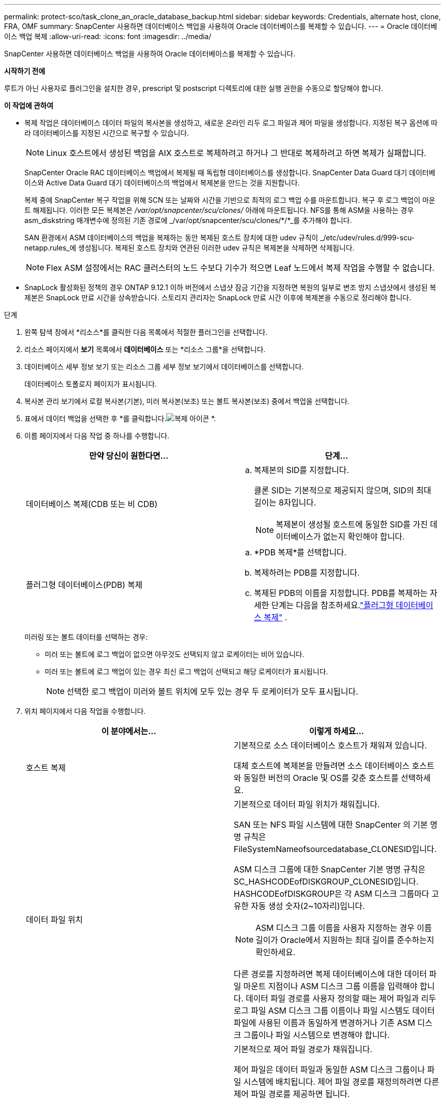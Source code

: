 ---
permalink: protect-sco/task_clone_an_oracle_database_backup.html 
sidebar: sidebar 
keywords: Credentials, alternate host, clone, FRA, OMF 
summary: SnapCenter 사용하면 데이터베이스 백업을 사용하여 Oracle 데이터베이스를 복제할 수 있습니다. 
---
= Oracle 데이터베이스 백업 복제
:allow-uri-read: 
:icons: font
:imagesdir: ../media/


[role="lead"]
SnapCenter 사용하면 데이터베이스 백업을 사용하여 Oracle 데이터베이스를 복제할 수 있습니다.

*시작하기 전에*

루트가 아닌 사용자로 플러그인을 설치한 경우, prescript 및 postscript 디렉토리에 대한 실행 권한을 수동으로 할당해야 합니다.

*이 작업에 관하여*

* 복제 작업은 데이터베이스 데이터 파일의 복사본을 생성하고, 새로운 온라인 리두 로그 파일과 제어 파일을 생성합니다.  지정된 복구 옵션에 따라 데이터베이스를 지정된 시간으로 복구할 수 있습니다.
+

NOTE: Linux 호스트에서 생성된 백업을 AIX 호스트로 복제하려고 하거나 그 반대로 복제하려고 하면 복제가 실패합니다.

+
SnapCenter Oracle RAC 데이터베이스 백업에서 복제될 때 독립형 데이터베이스를 생성합니다.  SnapCenter Data Guard 대기 데이터베이스와 Active Data Guard 대기 데이터베이스의 백업에서 복제본을 만드는 것을 지원합니다.

+
복제 중에 SnapCenter 복구 작업을 위해 SCN 또는 날짜와 시간을 기반으로 최적의 로그 백업 수를 마운트합니다.  복구 후 로그 백업이 마운트 해제됩니다.  이러한 모든 복제본은 _/var/opt/snapcenter/scu/clones/_ 아래에 마운트됩니다.  NFS를 통해 ASM을 사용하는 경우 asm_diskstring 매개변수에 정의된 기존 경로에 _/var/opt/snapcenter/scu/clones/*/*_를 추가해야 합니다.

+
SAN 환경에서 ASM 데이터베이스의 백업을 복제하는 동안 복제된 호스트 장치에 대한 udev 규칙이 _/etc/udev/rules.d/999-scu-netapp.rules_에 생성됩니다.  복제된 호스트 장치와 연관된 이러한 udev 규칙은 복제본을 삭제하면 삭제됩니다.

+

NOTE: Flex ASM 설정에서는 RAC 클러스터의 노드 수보다 기수가 적으면 Leaf 노드에서 복제 작업을 수행할 수 없습니다.

* SnapLock 활성화된 정책의 경우 ONTAP 9.12.1 이하 버전에서 스냅샷 잠금 기간을 지정하면 복원의 일부로 변조 방지 스냅샷에서 생성된 복제본은 SnapLock 만료 시간을 상속받습니다. 스토리지 관리자는 SnapLock 만료 시간 이후에 복제본을 수동으로 정리해야 합니다.


.단계
. 왼쪽 탐색 창에서 *리소스*를 클릭한 다음 목록에서 적절한 플러그인을 선택합니다.
. 리소스 페이지에서 *보기* 목록에서 *데이터베이스* 또는 *리소스 그룹*을 선택합니다.
. 데이터베이스 세부 정보 보기 또는 리소스 그룹 세부 정보 보기에서 데이터베이스를 선택합니다.
+
데이터베이스 토폴로지 페이지가 표시됩니다.

. 복사본 관리 보기에서 로컬 복사본(기본), 미러 복사본(보조) 또는 볼트 복사본(보조) 중에서 백업을 선택합니다.
. 표에서 데이터 백업을 선택한 후 *를 클릭합니다.image:../media/clone_icon.gif["복제 아이콘"] *.
. 이름 페이지에서 다음 작업 중 하나를 수행합니다.
+
|===
| 만약 당신이 원한다면... | 단계... 


 a| 
데이터베이스 복제(CDB 또는 비 CDB)
 a| 
.. 복제본의 SID를 지정합니다.
+
클론 SID는 기본적으로 제공되지 않으며, SID의 최대 길이는 8자입니다.

+

NOTE: 복제본이 생성될 호스트에 동일한 SID를 가진 데이터베이스가 없는지 확인해야 합니다.





 a| 
플러그형 데이터베이스(PDB) 복제
 a| 
.. *PDB 복제*를 선택합니다.
.. 복제하려는 PDB를 지정합니다.
.. 복제된 PDB의 이름을 지정합니다.  PDB를 복제하는 자세한 단계는 다음을 참조하세요.link:../protect-sco/task_clone_a_pluggable_database.html["플러그형 데이터베이스 복제"^] .


|===
+
미러링 또는 볼트 데이터를 선택하는 경우:

+
** 미러 또는 볼트에 로그 백업이 없으면 아무것도 선택되지 않고 로케이터는 비어 있습니다.
** 미러 또는 볼트에 로그 백업이 있는 경우 최신 로그 백업이 선택되고 해당 로케이터가 표시됩니다.
+

NOTE: 선택한 로그 백업이 미러와 볼트 위치에 모두 있는 경우 두 로케이터가 모두 표시됩니다.



. 위치 페이지에서 다음 작업을 수행합니다.
+
|===
| 이 분야에서는... | 이렇게 하세요... 


 a| 
호스트 복제
 a| 
기본적으로 소스 데이터베이스 호스트가 채워져 있습니다.

대체 호스트에 복제본을 만들려면 소스 데이터베이스 호스트와 동일한 버전의 Oracle 및 OS를 갖춘 호스트를 선택하세요.



 a| 
데이터 파일 위치
 a| 
기본적으로 데이터 파일 위치가 채워집니다.

SAN 또는 NFS 파일 시스템에 대한 SnapCenter 의 기본 명명 규칙은 FileSystemNameofsourcedatabase_CLONESID입니다.

ASM 디스크 그룹에 대한 SnapCenter 기본 명명 규칙은 SC_HASHCODEofDISKGROUP_CLONESID입니다.  HASHCODEofDISKGROUP은 각 ASM 디스크 그룹마다 고유한 자동 생성 숫자(2~10자리)입니다.


NOTE: ASM 디스크 그룹 이름을 사용자 지정하는 경우 이름 길이가 Oracle에서 지원하는 최대 길이를 준수하는지 확인하세요.

다른 경로를 지정하려면 복제 데이터베이스에 대한 데이터 파일 마운트 지점이나 ASM 디스크 그룹 이름을 입력해야 합니다.  데이터 파일 경로를 사용자 정의할 때는 제어 파일과 리두 로그 파일 ASM 디스크 그룹 이름이나 파일 시스템도 데이터 파일에 사용된 이름과 동일하게 변경하거나 기존 ASM 디스크 그룹이나 파일 시스템으로 변경해야 합니다.



 a| 
제어 파일
 a| 
기본적으로 제어 파일 경로가 채워집니다.

제어 파일은 데이터 파일과 동일한 ASM 디스크 그룹이나 파일 시스템에 배치됩니다.  제어 파일 경로를 재정의하려면 다른 제어 파일 경로를 제공하면 됩니다.


NOTE: 파일 시스템이나 ASM 디스크 그룹이 호스트에 있어야 합니다.

기본적으로 제어 파일의 수는 소스 데이터베이스의 수와 동일합니다.  제어 파일의 개수는 수정할 수 있지만, 데이터베이스를 복제하려면 최소한 하나의 제어 파일이 필요합니다.

소스 데이터베이스와 다른 파일 시스템(기존 파일 시스템)으로 제어 파일 경로를 사용자 정의할 수 있습니다.



 a| 
다시 실행 로그
 a| 
기본적으로 리두 로그 파일 그룹, 경로 및 크기가 채워집니다.

리두 로그는 복제된 데이터베이스의 데이터 파일과 동일한 ASM 디스크 그룹이나 파일 시스템에 배치됩니다.  리두 로그 파일 경로를 재정의하려면 소스 데이터베이스와 다른 파일 시스템으로 리두 로그 파일 경로를 사용자 정의할 수 있습니다.


NOTE: 새로운 파일 시스템이나 ASM 디스크 그룹이 호스트에 있어야 합니다.

기본적으로 리두 로그 그룹, 리두 로그 파일의 수와 크기는 소스 데이터베이스와 동일합니다.  다음 매개변수를 수정할 수 있습니다.

** 리두 로그 그룹의 수



NOTE: 데이터베이스를 복제하려면 최소 두 개의 리두 로그 그룹이 필요합니다.

** 각 그룹의 Redo 로그 파일과 해당 경로
+
소스 데이터베이스와 다른 파일 시스템(기존 파일 시스템)으로 리두 로그 파일 경로를 사용자 정의할 수 있습니다.




NOTE: 데이터베이스를 복제하려면 리두 로그 그룹에 최소 하나의 리두 로그 파일이 필요합니다.

** 리두 로그 파일의 크기


|===
. 자격 증명 페이지에서 다음 작업을 수행합니다.
+
|===
| 이 분야에서는... | 이렇게 하세요... 


 a| 
sys 사용자의 자격 증명 이름
 a| 
복제 데이터베이스의 sys 사용자 비밀번호를 정의하는 데 사용할 자격 증명을 선택합니다.

대상 호스트의 sqlnet.ora 파일에서 SQLNET.AUTHENTICATION_SERVICES가 NONE으로 설정된 경우 SnapCenter GUI에서 자격 증명으로 *없음*을 선택해서는 안 됩니다.



 a| 
ASM 인스턴스 자격 증명 이름
 a| 
복제 호스트의 ASM 인스턴스에 연결하기 위해 OS 인증이 활성화된 경우 *없음*을 선택합니다.

그렇지 않은 경우, "`sys`" 사용자 또는 복제 호스트에 적용 가능한 "`sysasm`" 권한이 있는 사용자로 구성된 Oracle ASM 자격 증명을 선택합니다.

|===
+
Oracle 홈, 사용자 이름 및 그룹 세부 정보는 소스 데이터베이스에서 자동으로 채워집니다.  복제본이 생성될 호스트의 Oracle 환경에 따라 값을 변경할 수 있습니다.

. PreOps 페이지에서 다음 단계를 수행합니다.
+
.. 복제 작업 전에 실행할 스크립트의 경로와 인수를 입력합니다.
+
사전 스크립트는 _/var/opt/snapcenter/spl/scripts_ 또는 이 경로 내부의 폴더에 저장해야 합니다.  기본적으로 _/var/opt/snapcenter/spl/scripts_ 경로가 채워집니다.  이 경로 내부의 폴더에 스크립트를 넣은 경우, 스크립트가 있는 폴더까지의 전체 경로를 제공해야 합니다.

+
SnapCenter 사용하면 프리스크립트와 포스트스크립트를 실행할 때 미리 정의된 환경 변수를 사용할 수 있습니다.link:../protect-sco/predefined-environment-variables-prescript-postscript-clone.html["자세히 알아보기"^]

.. 데이터베이스 매개변수 설정 섹션에서 데이터베이스를 초기화하는 데 사용되는 미리 채워진 데이터베이스 매개변수의 값을 수정합니다.
+
*를 클릭하면 추가 매개변수를 추가할 수 있습니다.image:../media/add_policy_from_resourcegroup.gif["정책 양식 리소스 그룹 추가"] *.

+
Oracle Standard Edition을 사용 중이고 데이터베이스가 아카이브 로그 모드에서 실행 중이거나 아카이브 리두 로그에서 데이터베이스를 복원하려는 경우 매개변수를 추가하고 경로를 지정합니다.

+
*** 로그_아카이브_대상
*** 로그_아카이브_듀플렉스_대상
+

NOTE: 미리 채워진 데이터베이스 매개변수에는 빠른 복구 영역(FRA)이 정의되어 있지 않습니다.  관련 매개변수를 추가하여 FRA를 구성할 수 있습니다.

+

NOTE: log_archive_dest_1의 기본값은 $ORACLE_HOME/clone_sid이고 복제된 데이터베이스의 아카이브 로그는 이 위치에 생성됩니다.  log_archive_dest_1 매개변수를 삭제한 경우 아카이브 로그 위치는 Oracle에 의해 결정됩니다.  log_archive_dest_1을 편집하여 보관 로그의 새 위치를 정의할 수 있지만 파일 시스템이나 디스크 그룹이 존재하고 호스트에서 사용 가능해야 합니다.



.. 기본 데이터베이스 매개변수 설정을 가져오려면 *재설정*을 클릭하세요.


. PostOps 페이지에서는 복제된 데이터베이스를 복구하기 위해 기본적으로 *데이터베이스 복구*와 *취소할 때까지*가 선택되어 있습니다.
+
SnapCenter 복제를 위해 선택된 데이터 백업 이후에 보관 로그의 연속된 시퀀스가 ​​있는 최신 로그 백업을 마운트하여 복구를 수행합니다.  기본 저장소에서 복제를 수행하려면 로그 및 데이터 백업이 기본 저장소에 있어야 하고, 보조 저장소에서 복제를 수행하려면 로그 및 데이터 백업이 보조 저장소에 있어야 합니다.

+
SnapCenter 적절한 로그 백업을 찾지 못하면 *데이터베이스 복구* 및 *취소까지* 옵션이 선택되지 않습니다.  로그 백업을 사용할 수 없는 경우 *외부 보관 로그 위치 지정*에서 외부 보관 로그 위치를 제공할 수 있습니다.  여러 개의 로그 위치를 지정할 수 있습니다.

+

NOTE: FRA(플래시 복구 영역) 및 OMF(Oracle Managed Files)를 지원하도록 구성된 소스 데이터베이스를 복제하려는 경우 복구를 위한 로그 대상도 OMF 디렉토리 구조를 준수해야 합니다.

+
소스 데이터베이스가 Data Guard 대기 데이터베이스이거나 Active Data Guard 대기 데이터베이스인 경우 PostOps 페이지가 표시되지 않습니다.  Data Guard 대기 데이터베이스 또는 Active Data Guard 대기 데이터베이스의 경우 SnapCenter SnapCenter GUI에서 복구 유형을 선택하는 옵션을 제공하지 않지만, 로그를 적용하지 않고 Until Cancel 복구 유형을 사용하여 데이터베이스를 복구합니다.

+
|===
| 필드 이름 | 설명 


 a| 
취소할 때까지
 a| 
SnapCenter 복제를 위해 선택된 데이터 백업 이후에 끊어지지 않은 아카이브 로그 시퀀스를 갖는 최신 로그 백업을 마운트하여 복구를 수행합니다.  복제된 데이터베이스는 누락되거나 손상된 로그 파일이 복구될 때까지 복구됩니다.



 a| 
날짜와 시간
 a| 
SnapCenter 지정된 날짜와 시간까지 데이터베이스를 복구합니다.  허용되는 형식은 mm/dd/yyyy hh:mm:ss입니다.


NOTE: 시간은 24시간 형식으로 지정할 수 있습니다.



 a| 
SCN(시스템 변경 번호)까지
 a| 
SnapCenter 지정된 시스템 변경 번호(SCN)까지 데이터베이스를 복구합니다.



 a| 
외부 보관 로그 위치 지정
 a| 
데이터베이스가 ARCHIVELOG 모드로 실행되는 경우 SnapCenter 지정된 SCN 또는 선택한 날짜와 시간을 기준으로 최적의 로그 백업 수를 식별하고 마운트합니다.

외부 보관 로그 위치를 지정할 수도 있습니다.


NOTE: '취소할 때까지'를 선택하면 SnapCenter 자동으로 로그 백업을 식별하고 마운트하지 않습니다.



 a| 
새로운 DBID 생성
 a| 
기본적으로 *새 DBID 만들기* 확인란이 선택되어 복제된 데이터베이스에 대한 고유 번호(DBID)를 생성하여 원본 데이터베이스와 구별합니다.

복제된 데이터베이스에 소스 데이터베이스의 DBID를 할당하려면 확인란의 선택을 취소합니다.  이 시나리오에서 소스 데이터베이스가 이미 등록된 외부 RMAN 카탈로그에 복제된 데이터베이스를 등록하려는 경우 작업이 실패합니다.



 a| 
임시 테이블스페이스에 대한 임시 파일을 생성합니다.
 a| 
복제된 데이터베이스의 기본 임시 테이블스페이스에 대한 임시 파일을 만들려면 확인란을 선택합니다.

확인란을 선택하지 않으면 임시 파일 없이 데이터베이스 복제본이 생성됩니다.



 a| 
복제본이 생성될 때 적용할 SQL 항목을 입력하세요.
 a| 
복제본이 생성될 때 적용할 SQL 항목을 추가합니다.



 a| 
복제 작업 후 실행할 스크립트를 입력하세요
 a| 
복제 작업 후 실행할 PostScript의 경로와 인수를 지정합니다.

Postscript는 _/var/opt/snapcenter/spl/scripts_ 또는 이 경로 내부의 폴더에 저장해야 합니다.  기본적으로 _/var/opt/snapcenter/spl/scripts_ 경로가 채워집니다.

이 경로 내부의 폴더에 스크립트를 넣은 경우, 스크립트가 있는 폴더까지의 전체 경로를 제공해야 합니다.


NOTE: 복제 작업이 실패하면 포스트스크립트가 실행되지 않고 정리 작업이 직접 시작됩니다.

|===
. 알림 페이지의 *이메일 환경 설정* 드롭다운 목록에서 이메일을 보낼 시나리오를 선택합니다.
+
또한 발신자와 수신자의 이메일 주소와 이메일 제목을 지정해야 합니다.  수행된 복제 작업의 보고서를 첨부하려면 *작업 보고서 첨부*를 선택하세요.

+

NOTE: 이메일 알림을 받으려면 GUI나 PowerShell 명령 Set-SmSmtpServer를 사용하여 SMTP 서버 세부 정보를 지정해야 합니다.

. 요약을 검토한 후 *마침*을 클릭하세요.
+

NOTE: 복제본 생성 작업의 일부로 복구를 수행하는 동안 복구가 실패하더라도 경고와 함께 복제본이 생성됩니다.  이 복제본에서 수동 복구를 수행하여 복제본 데이터베이스를 일관된 상태로 되돌릴 수 있습니다.

. *모니터* > *작업*을 클릭하여 작업 진행 상황을 모니터링하세요.


*결과*

데이터베이스를 복제한 후 리소스 페이지를 새로 고쳐 복제된 데이터베이스를 백업에 사용할 수 있는 리소스 중 하나로 나열할 수 있습니다.  복제된 데이터베이스는 표준 백업 워크플로를 사용하여 다른 데이터베이스와 마찬가지로 보호할 수 있으며, 리소스 그룹(새로 생성되었거나 기존)에 포함할 수도 있습니다.  복제된 데이터베이스는 추가로 복제될 수 있습니다(복제의 복제).

복제 후에는 복제된 데이터베이스의 이름을 절대로 바꾸면 안 됩니다.


NOTE: 복제하는 동안 복구를 수행하지 않은 경우, 부적절한 복구로 인해 복제된 데이터베이스의 백업이 실패할 수 있으며, 수동 복구를 수행해야 할 수도 있습니다.  보관 로그에 대해 채워진 기본 위치가 NetApp 스토리지가 아닌 스토리지에 있거나 스토리지 시스템이 SnapCenter 로 구성되지 않은 경우에도 로그 백업이 실패할 수 있습니다.

AIX 설정에서 lkdev 명령을 사용하여 복제된 데이터베이스가 있는 디스크를 잠그고 rendev 명령을 사용하여 디스크의 이름을 바꿀 수 있습니다.

장치를 잠그거나 이름을 변경해도 복제본 삭제 작업에 영향을 미치지 않습니다.  SAN 장치에 구축된 AIX LVM 레이아웃의 경우 복제된 SAN 장치에 대한 장치 이름 변경은 지원되지 않습니다.

*더 많은 정보를 찾아보세요*

* https://kb.netapp.com/Advice_and_Troubleshooting/Data_Protection_and_Security/SnapCenter/ORA-00308%3A_cannot_open_archived_log_ORA_LOG_arch1_123_456789012.arc["ORA-00308 오류 메시지와 함께 복원 또는 복제가 실패합니다."^]
* https://kb.netapp.com/Advice_and_Troubleshooting/Data_Protection_and_Security/SnapCenter/Failed_to_recover_a_cloned_database["복제된 데이터베이스를 복구하지 못했습니다."^]
* https://kb.netapp.com/Advice_and_Troubleshooting/Data_Protection_and_Security/SnapCenter/What_are_the_customizable_parameters_for_backup_restore_and_clone_operations_on_AIX_systems["AIX 시스템의 백업, 복원 및 복제 작업을 위한 사용자 정의 가능한 매개변수"^]




== 호스트에서 선호하는 IP를 업데이트합니다.

복제 작업이 완료되면 SAL(Storage Access Layer)에서 복제본에 제공하는 경로는 _<nfs_lif_IP>:<JunctionPath>_ 형식이 됩니다.  선호하는 IP를 제공하려면 SCCLI 명령을 사용하여 호스트에서 해당 IP를 구성해야 합니다.

.단계
. 데이터베이스 호스트에 로그인합니다.
. 지정된 사용자에 대해 SnapCenter 와 PowerShell 연결 세션을 시작합니다.
+
오픈-SmConnection

. 빈 파일을 만듭니다.
+
/var/opt/snapcenter/scu/etc/storagepreference.properties를 터치합니다.

. SVM에 대한 기본 데이터 LIF를 구성합니다.
+
Add-SvmPreferredDataPath -SVM <SVM 이름> -DataPath <IP 주소 또는 FQDN>

. 선호하는 경로를 확인하세요.
+
Get-SvmPreferredDataPath


